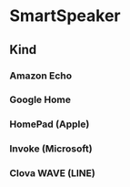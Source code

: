 * SmartSpeaker
** Kind
*** Amazon Echo
*** Google Home
*** HomePad (Apple)
*** Invoke (Microsoft)
*** Clova WAVE (LINE)

